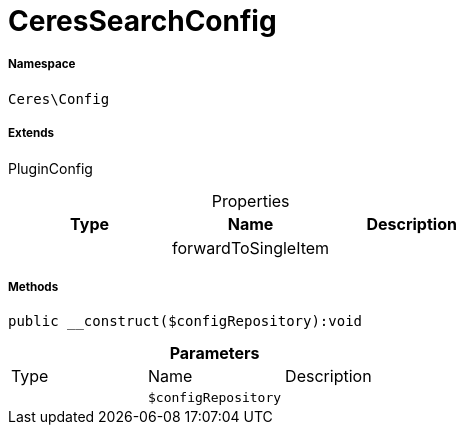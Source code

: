 :table-caption!:
:example-caption!:
:source-highlighter: prettify
:sectids!:
[[ceres__ceressearchconfig]]
= CeresSearchConfig





===== Namespace

`Ceres\Config`

===== Extends
PluginConfig




.Properties
|===
|Type |Name |Description

| 
    |forwardToSingleItem
    |
|===


===== Methods

[source%nowrap, php]
----

public __construct($configRepository):void

----









.*Parameters*
|===
|Type |Name |Description
| 
a|`$configRepository`
|
|===


